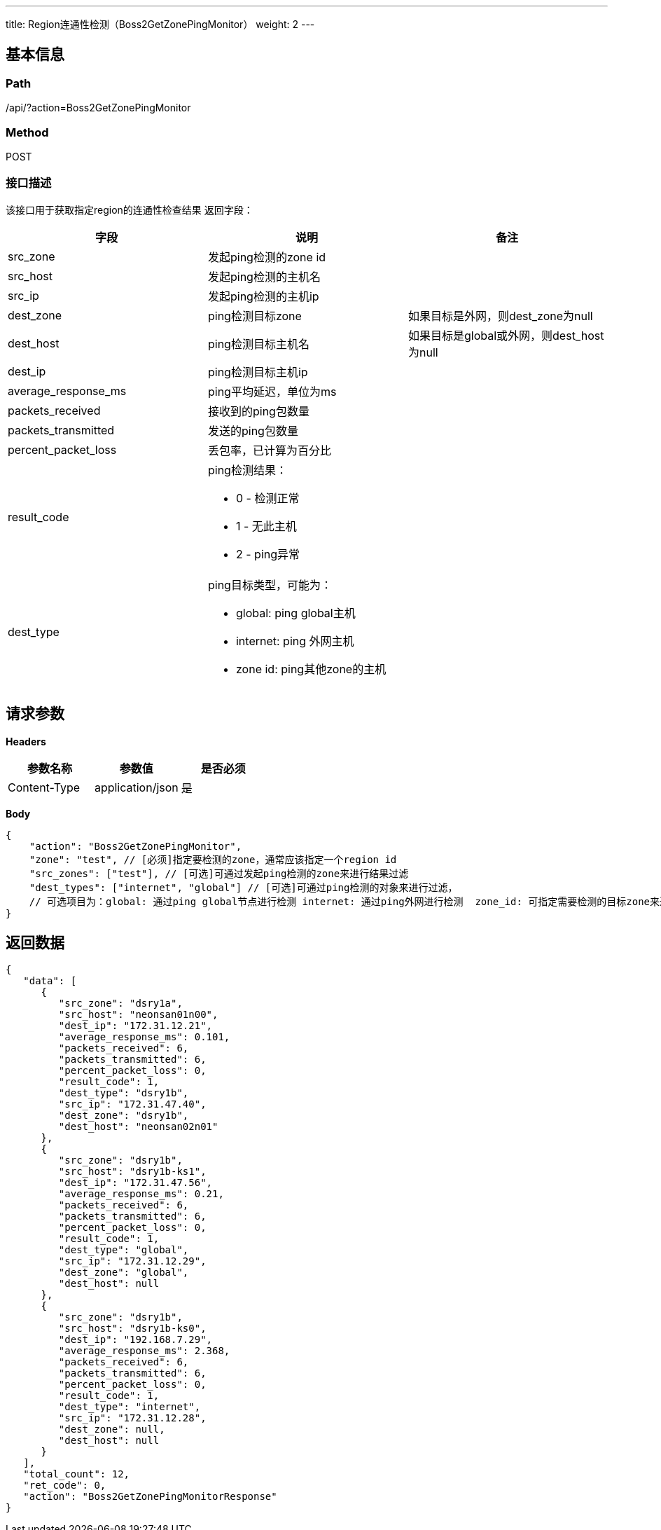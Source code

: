 ---
title: Region连通性检测（Boss2GetZonePingMonitor）
weight: 2
---

== 基本信息

=== Path
/api/?action=Boss2GetZonePingMonitor

=== Method
POST

=== 接口描述
该接口用于获取指定region的连通性检查结果
返回字段：

|===
| 字段 | 说明 | 备注

| src_zone
| 发起ping检测的zone id
|

| src_host
| 发起ping检测的主机名
|

| src_ip
| 发起ping检测的主机ip
|

| dest_zone
| ping检测目标zone
| 如果目标是外网，则dest_zone为null

| dest_host
| ping检测目标主机名
| 如果目标是global或外网，则dest_host为null

| dest_ip
| ping检测目标主机ip
|

| average_response_ms
| ping平均延迟，单位为ms
|

| packets_received
| 接收到的ping包数量
|

| packets_transmitted
| 发送的ping包数量
|

| percent_packet_loss
| 丢包率，已计算为百分比
|

| result_code
a|
ping检测结果：

* 0 - 检测正常
* 1 - 无此主机
* 2 - ping异常
|

| dest_type
a|
ping目标类型，可能为：

* global: ping global主机
* internet: ping 外网主机
* zone id: ping其他zone的主机
|
|===


== 请求参数

*Headers*

[cols="3*", options="header"]

|===
| 参数名称 | 参数值 | 是否必须

| Content-Type
| application/json
| 是
|===

*Body*

[,javascript]
----
{
    "action": "Boss2GetZonePingMonitor",
    "zone": "test", // [必须]指定要检测的zone，通常应该指定一个region id
    "src_zones": ["test"], // [可选]可通过发起ping检测的zone来进行结果过滤
    "dest_types": ["internet", "global"] // [可选]可通过ping检测的对象来进行过滤，
    // 可选项目为：global: 通过ping global节点进行检测 internet: 通过ping外网进行检测  zone_id: 可指定需要检测的目标zone来进行过滤
}
----

== 返回数据

[,javascript]
----
{
   "data": [
      {
         "src_zone": "dsry1a",
         "src_host": "neonsan01n00",
         "dest_ip": "172.31.12.21",
         "average_response_ms": 0.101,
         "packets_received": 6,
         "packets_transmitted": 6,
         "percent_packet_loss": 0,
         "result_code": 1,
         "dest_type": "dsry1b",
         "src_ip": "172.31.47.40",
         "dest_zone": "dsry1b",
         "dest_host": "neonsan02n01"
      },
      {
         "src_zone": "dsry1b",
         "src_host": "dsry1b-ks1",
         "dest_ip": "172.31.47.56",
         "average_response_ms": 0.21,
         "packets_received": 6,
         "packets_transmitted": 6,
         "percent_packet_loss": 0,
         "result_code": 1,
         "dest_type": "global",
         "src_ip": "172.31.12.29",
         "dest_zone": "global",
         "dest_host": null
      },
      {
         "src_zone": "dsry1b",
         "src_host": "dsry1b-ks0",
         "dest_ip": "192.168.7.29",
         "average_response_ms": 2.368,
         "packets_received": 6,
         "packets_transmitted": 6,
         "percent_packet_loss": 0,
         "result_code": 1,
         "dest_type": "internet",
         "src_ip": "172.31.12.28",
         "dest_zone": null,
         "dest_host": null
      }
   ],
   "total_count": 12,
   "ret_code": 0,
   "action": "Boss2GetZonePingMonitorResponse"
}
----
